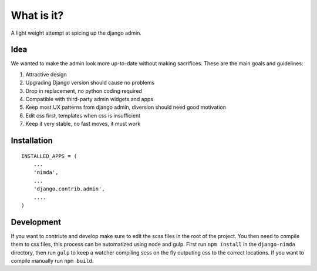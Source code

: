 What is it?
===========
A light weight attempt at spicing up the django admin.

Idea
----
We wanted to make the admin look more up-to-date without making sacrifices.
These are the main goals and guidelines:

1. Attractive design
2. Upgrading Django version should cause no problems
3. Drop in replacement, no python coding required
4. Compatible with third-party admin widgets and apps
5. Keep most UX patterns from django admin, diversion should need good motivation
6. Edit css first, templates when css is insufficient
7. Keep it very stable, no fast moves, it must work


Installation
------------
::

    INSTALLED_APPS = (
        ...
        'nimda',
        ...
        'django.contrib.admin',
        ....
    )


Development
-----------
If you want to contriute and develop make sure to edit the scss files in the
root of the project. You then need to compile them to css files, this process
can be automatized using node and gulp. First run ``npm install`` in the
``django-nimda`` directory, then run ``gulp`` to keep a watcher compiling
scss on the fly outputing css to the correct locations. If you want to
compile manually run ``npm build``.
